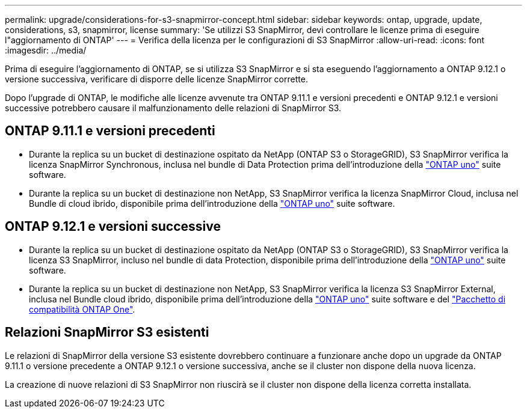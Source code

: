 ---
permalink: upgrade/considerations-for-s3-snapmirror-concept.html 
sidebar: sidebar 
keywords: ontap, upgrade, update, considerations, s3, snapmirror, license 
summary: 'Se utilizzi S3 SnapMirror, devi controllare le licenze prima di eseguire l"aggiornamento di ONTAP' 
---
= Verifica della licenza per le configurazioni di S3 SnapMirror
:allow-uri-read: 
:icons: font
:imagesdir: ../media/


[role="lead"]
Prima di eseguire l'aggiornamento di ONTAP, se si utilizza S3 SnapMirror e si sta eseguendo l'aggiornamento a ONTAP 9.12.1 o versione successiva, verificare di disporre delle licenze SnapMirror corrette.

Dopo l'upgrade di ONTAP, le modifiche alle licenze avvenute tra ONTAP 9.11.1 e versioni precedenti e ONTAP 9.12.1 e versioni successive potrebbero causare il malfunzionamento delle relazioni di SnapMirror S3.



== ONTAP 9.11.1 e versioni precedenti

* Durante la replica su un bucket di destinazione ospitato da NetApp (ONTAP S3 o StorageGRID), S3 SnapMirror verifica la licenza SnapMirror Synchronous, inclusa nel bundle di Data Protection prima dell'introduzione della link:../system-admin/manage-licenses-concept.html["ONTAP uno"] suite software.
* Durante la replica su un bucket di destinazione non NetApp, S3 SnapMirror verifica la licenza SnapMirror Cloud, inclusa nel Bundle di cloud ibrido, disponibile prima dell'introduzione della link:../system-admin/manage-licenses-concept.html["ONTAP uno"] suite software.




== ONTAP 9.12.1 e versioni successive

* Durante la replica su un bucket di destinazione ospitato da NetApp (ONTAP S3 o StorageGRID), S3 SnapMirror verifica la licenza S3 SnapMirror, incluso nel bundle di data Protection, disponibile prima dell'introduzione della link:../system-admin/manage-licenses-concept.html["ONTAP uno"] suite software.
* Durante la replica su un bucket di destinazione non NetApp, S3 SnapMirror verifica la licenza S3 SnapMirror External, inclusa nel Bundle cloud ibrido, disponibile prima dell'introduzione della link:../system-admin/manage-licenses-concept.html["ONTAP uno"] suite software e del link:../data-protection/install-snapmirror-cloud-license-task.html["Pacchetto di compatibilità ONTAP One"].




== Relazioni SnapMirror S3 esistenti

Le relazioni di SnapMirror della versione S3 esistente dovrebbero continuare a funzionare anche dopo un upgrade da ONTAP 9.11.1 o versione precedente a ONTAP 9.12.1 o versione successiva, anche se il cluster non dispone della nuova licenza.

La creazione di nuove relazioni di S3 SnapMirror non riuscirà se il cluster non dispone della licenza corretta installata.
